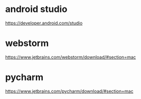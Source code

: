 * android studio
   https://developer.android.com/studio

* webstorm
   https://www.jetbrains.com/webstorm/download/#section=mac

* pycharm
   https://www.jetbrains.com/pycharm/download/#section=mac


  
